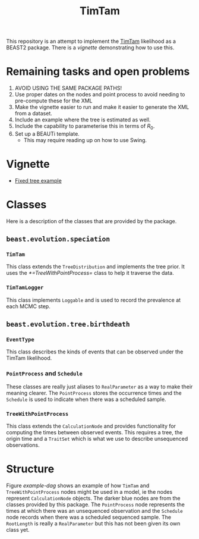 #+title: TimTam

This repository is an attempt to implement the [[https://github.com/aezarebski/timtam][TimTam]] likelihood as a BEAST2
package. There is a [[*Vignette][vignette]] demonstrating how to use this.

* Remaining tasks and open problems

1. AVOID USING THE SAME PACKAGE PATHS!
2. Use proper dates on the nodes and point process to avoid needing to
   pre-compute these for the XML
3. Make the vignette easier to run and make it easier to generate the XML from a
   dataset.
4. Include an example where the tree is estimated as well.
5. Include the capability to parameterise this in terms of \(R_{0}\).
6. Set up a BEAUTi template.
   - This may require reading up on how to use Swing.

* Vignette

- [[file:./doc/vignettes/README.org][Fixed tree example]]

* Classes

Here is a description of the classes that are provided by the package.

** =beast.evolution.speciation=

*** =TimTam=

This class extends the =TreeDistribution= and implements the tree prior. It uses
the [[*=TreeWithPointProcess=]] class to help it traverse the data.

*** =TimTamLogger=

This class implements =Loggable= and is used to record the prevalence at each
MCMC step.

** =beast.evolution.tree.birthdeath=

*** =EventType=

This class describes the kinds of events that can be observed under the TimTam
likelihood.

*** =PointProcess= and =Schedule=

These classes are really just aliases to =RealParameter= as a way to make their
meaning clearer. The =PointProcess= stores the occurrence times and the
=Schedule= is used to indicate when there was a scheduled sample.

*** =TreeWithPointProcess=

This class extends the =CalculationNode= and provides functionality for
computing the times between observed events. This requires a tree, the origin
time and a =TraitSet= which is what we use to describe unsequenced observations.

* Structure

Figure [[example-dag]] shows an example of how =TimTam= and =TreeWithPointProcess=
nodes might be used in a model, ie the nodes represent =CalculationNode=
objects. The darker blue nodes are from the classes provided by this package.
The =PointProcess= node represents the times at which there was an unsequenced
observation and the =Schedule= node records when there was a scheduled sequenced
sample. The =RootLength= is really a =RealParameter= but this has not been given
its own class yet.

#+name: example-dag
#+attr_org: :width 500
[[./example-dag.png]]
